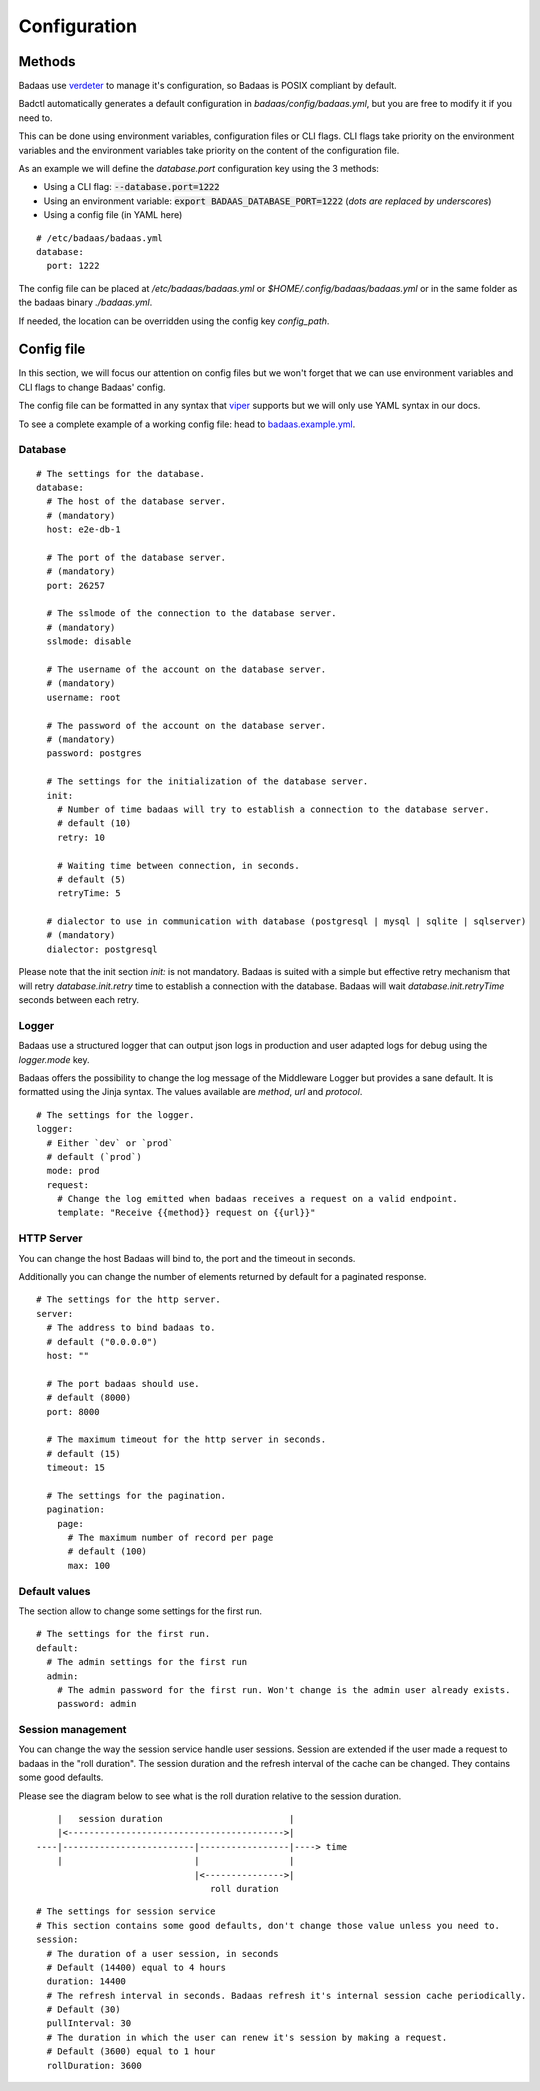 ==============================
Configuration
==============================

Methods
-------------------------------

Badaas use `verdeter <https://github.com/ditrit/verdeter>`_ to manage it's configuration, 
so Badaas is POSIX compliant by default.

Badctl automatically generates a default configuration in `badaas/config/badaas.yml`, 
but you are free to modify it if you need to.

This can be done using environment variables, configuration files or CLI flags.
CLI flags take priority on the environment variables and the environment variables take 
priority on the content of the configuration file.

As an example we will define the `database.port` configuration key using the 3 methods:

- Using a CLI flag: :code:`--database.port=1222`
- Using an environment variable: :code:`export BADAAS_DATABASE_PORT=1222` (*dots are replaced by underscores*)
- Using a config file (in YAML here)

::

    # /etc/badaas/badaas.yml
    database:
      port: 1222

The config file can be placed at `/etc/badaas/badaas.yml` or `$HOME/.config/badaas/badaas.yml` 
or in the same folder as the badaas binary `./badaas.yml`.

If needed, the location can be overridden using the config key `config_path`.

Config file
----------------------------

In this section, we will focus our attention on config files but 
we won't forget that we can use environment variables and CLI flags to change Badaas' config.

The config file can be formatted in any syntax that 
`viper <https://github.com/spf13/viper>`_ supports but we will only use YAML syntax in our docs.

To see a complete example of a working config file: head to 
`badaas.example.yml <https://github.com/ditrit/badaas/blob/main/badaas.example.yml>`_.

Database
^^^^^^^^^^^^^^^^^^^^^^^^
::

    # The settings for the database.
    database:
      # The host of the database server. 
      # (mandatory)
      host: e2e-db-1

      # The port of the database server. 
      # (mandatory)
      port: 26257

      # The sslmode of the connection to the database server. 
      # (mandatory)
      sslmode: disable

      # The username of the account on the database server. 
      # (mandatory)
      username: root

      # The password of the account on the database server.
      # (mandatory)
      password: postgres

      # The settings for the initialization of the database server. 
      init:
        # Number of time badaas will try to establish a connection to the database server.
        # default (10)
        retry: 10

        # Waiting time between connection, in seconds.
        # default (5)
        retryTime: 5

      # dialector to use in communication with database (postgresql | mysql | sqlite | sqlserver)
      # (mandatory)
      dialector: postgresql

Please note that the init section `init:` is not mandatory. 
Badaas is suited with a simple but effective retry mechanism that will retry 
`database.init.retry` time to establish a connection with the database. 
Badaas will wait `database.init.retryTime` seconds between each retry.

Logger
^^^^^^^^^^^^^^^^^^^^^^^^

Badaas use a structured logger that can output json logs in 
production and user adapted logs for debug using the `logger.mode` key.

Badaas offers the possibility to change the log message of the 
Middleware Logger but provides a sane default. It is formatted using the Jinja syntax. 
The values available are `method`, `url` and `protocol`.
::

    # The settings for the logger.
    logger:
      # Either `dev` or `prod`
      # default (`prod`)
      mode: prod
      request:
        # Change the log emitted when badaas receives a request on a valid endpoint.
        template: "Receive {{method}} request on {{url}}"

HTTP Server
^^^^^^^^^^^^^^^^^^^^^^^^

You can change the host Badaas will bind to, the port and the timeout in seconds.

Additionally you can change the number of elements returned by default for a paginated response.
::

    # The settings for the http server.
    server:
      # The address to bind badaas to.
      # default ("0.0.0.0")
      host: "" 

      # The port badaas should use.
      # default (8000)
      port: 8000

      # The maximum timeout for the http server in seconds.
      # default (15)
      timeout: 15 

      # The settings for the pagination.
      pagination:
        page:
          # The maximum number of record per page 
          # default (100)
          max: 100


Default values
^^^^^^^^^^^^^^^^^^^^^^^^

The section allow to change some settings for the first run.
::

    # The settings for the first run.
    default:
      # The admin settings for the first run
      admin:
        # The admin password for the first run. Won't change is the admin user already exists.
        password: admin

Session management
^^^^^^^^^^^^^^^^^^^^^^^^

You can change the way the session service handle user sessions.
Session are extended if the user made a request to badaas in the "roll duration". 
The session duration and the refresh interval of the cache can be changed. 
They contains some good defaults.

Please see the diagram below to see what is the roll duration relative to the session duration.
::

        |   session duration                        |
        |<----------------------------------------->|
    ----|-------------------------|-----------------|----> time
        |                         |                 |
                                  |<--------------->|
                                     roll duration

::

    # The settings for session service
    # This section contains some good defaults, don't change those value unless you need to.
    session:
      # The duration of a user session, in seconds
      # Default (14400) equal to 4 hours
      duration: 14400
      # The refresh interval in seconds. Badaas refresh it's internal session cache periodically.
      # Default (30)
      pullInterval: 30
      # The duration in which the user can renew it's session by making a request.
      # Default (3600) equal to 1 hour
      rollDuration: 3600